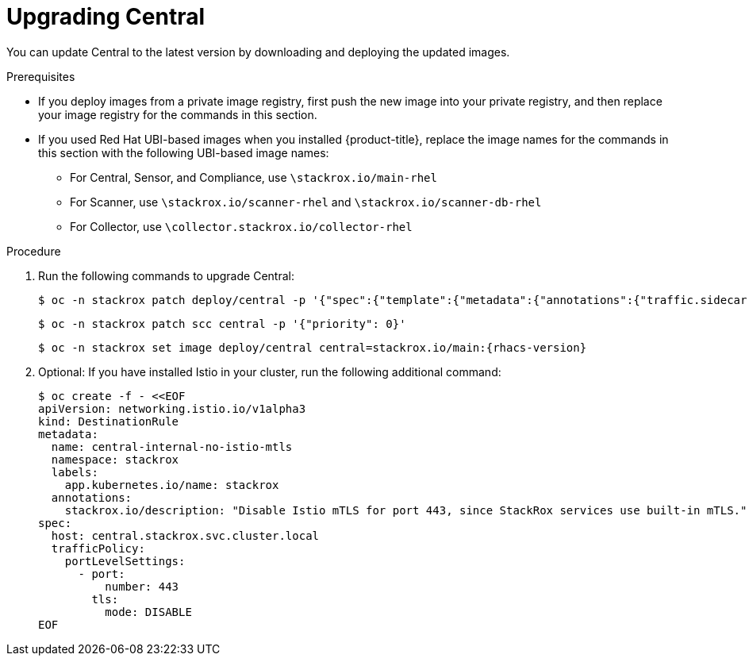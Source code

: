 // Module included in the following assemblies:
//
// * upgrade/upgrade-from-40-43.adoc
:_module-type: PROCEDURE
[id="upgrade-central-40_{context}"]
= Upgrading Central

You can update Central to the latest version by downloading and deploying the updated images.

.Prerequisites

* If you deploy images from a private image registry, first push the new image into your private registry, and then replace your image registry for the commands in this section.
* If you used Red Hat UBI-based images when you installed {product-title}, replace the image names for the commands in this section with the following UBI-based image names:
** For Central, Sensor, and Compliance, use `\stackrox.io/main-rhel`
** For Scanner, use `\stackrox.io/scanner-rhel` and `\stackrox.io/scanner-db-rhel`
** For Collector, use `\collector.stackrox.io/collector-rhel`

.Procedure

. Run the following commands to upgrade Central:
+
[source,terminal]
----
$ oc -n stackrox patch deploy/central -p '{"spec":{"template":{"metadata":{"annotations":{"traffic.sidecar.istio.io/excludeInboundPorts":"8443"}}}}}'
----
+
[source,terminal]
----
$ oc -n stackrox patch scc central -p '{"priority": 0}'
----
+
[source,terminal,subs=attributes+]
----
$ oc -n stackrox set image deploy/central central=stackrox.io/main:{rhacs-version}
----
. Optional: If you have installed Istio in your cluster, run the following additional command:
+
[source,terminal]
----
$ oc create -f - <<EOF
apiVersion: networking.istio.io/v1alpha3
kind: DestinationRule
metadata:
  name: central-internal-no-istio-mtls
  namespace: stackrox
  labels:
    app.kubernetes.io/name: stackrox
  annotations:
    stackrox.io/description: "Disable Istio mTLS for port 443, since StackRox services use built-in mTLS."
spec:
  host: central.stackrox.svc.cluster.local
  trafficPolicy:
    portLevelSettings:
      - port:
          number: 443
        tls:
          mode: DISABLE
EOF
----
